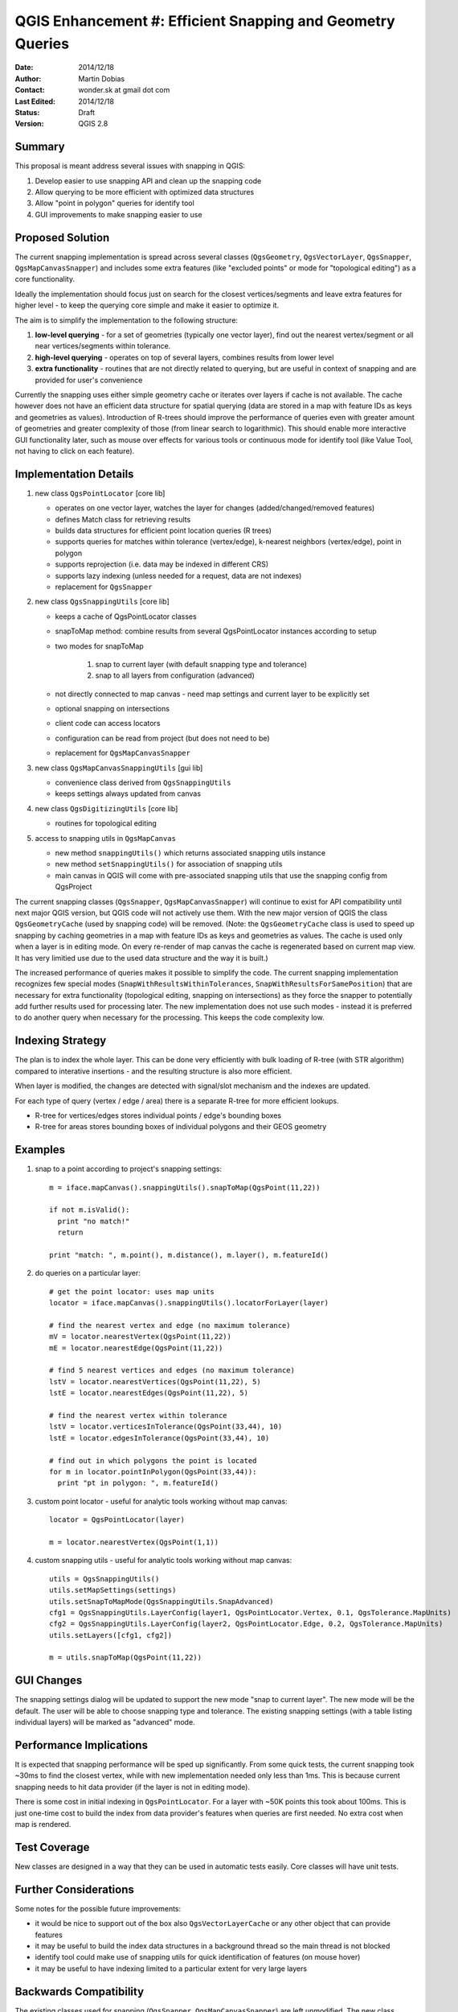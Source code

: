 .. _qep#[.#]:

========================================================================
QGIS Enhancement #: Efficient Snapping and Geometry Queries
========================================================================

:Date: 2014/12/18
:Author: Martin Dobias
:Contact: wonder.sk at gmail dot com
:Last Edited: 2014/12/18
:Status:  Draft
:Version: QGIS 2.8

Summary
----------

This proposal is meant address several issues with snapping in QGIS:

#. Develop easier to use snapping API and clean up the snapping code
#. Allow querying to be more efficient with optimized data structures
#. Allow "point in polygon" queries for identify tool
#. GUI improvements to make snapping easier to use


Proposed Solution
--------------------

The current snapping implementation is spread across several classes (``QgsGeometry``, ``QgsVectorLayer``, ``QgsSnapper``,
``QgsMapCanvasSnapper``) and includes some extra features (like "excluded points" or mode for "topological editing")
as a core functionality.

Ideally the implementation should focus just on search for the closest vertices/segments
and leave extra features for higher level - to keep the querying core simple and make it easier to optimize it.

The aim is to simplify the implementation to the following structure:

1. **low-level querying** - for a set of geometries (typically one vector layer), find out the nearest
   vertex/segment or all near vertices/segments within tolerance.
2. **high-level querying** - operates on top of several layers, combines results from lower level
3. **extra functionality** - routines that are not directly related to querying, but are useful in context of snapping
   and are provided for user's convenience

Currently the snapping uses either simple geometry cache or iterates over layers if cache is not available.
The cache however does not have an efficient data structure for spatial querying (data are stored
in a map with feature IDs as keys and geometries as values). Introduction of R-trees should improve
the performance of queries even with greater amount of geometries and greater complexity of those (from
linear search to logarithmic). This should enable more interactive GUI functionality later,
such as mouse over effects for various tools or continuous mode for identify tool
(like Value Tool, not having to click on each feature).

Implementation Details
----------------------

1. new class ``QgsPointLocator`` [core lib]

   - operates on one vector layer, watches the layer for changes (added/changed/removed features)
   - defines Match class for retrieving results
   - builds data structures for efficient point location queries (R trees)
   - supports queries for matches within tolerance (vertex/edge), k-nearest neighbors (vertex/edge), point in polygon
   - supports reprojection (i.e. data may be indexed in different CRS)
   - supports lazy indexing (unless needed for a request, data are not indexes)
   - replacement for ``QgsSnapper``


2. new class ``QgsSnappingUtils`` [core lib]

   - keeps a cache of QgsPointLocator classes
   - snapToMap method: combine results from several QgsPointLocator instances according to setup
   - two modes for snapToMap
   
       1. snap to current layer (with default snapping type and tolerance)
       2. snap to all layers from configuration (advanced)
   - not directly connected to map canvas - need map settings and current layer to be explicitly set
   - optional snapping on intersections
   - client code can access locators
   - configuration can be read from project (but does not need to be)
   - replacement for ``QgsMapCanvasSnapper``


3. new class ``QgsMapCanvasSnappingUtils`` [gui lib]

   - convenience class derived from ``QgsSnappingUtils``
   - keeps settings always updated from canvas


4. new class ``QgsDigitizingUtils`` [core lib]

   - routines for topological editing


5. access to snapping utils in ``QgsMapCanvas``

   - new method ``snappingUtils()`` which returns associated snapping utils instance
   - new method ``setSnappingUtils()`` for association of snapping utils
   - main canvas in QGIS will come with pre-associated snapping utils that use the snapping config from QgsProject

The current snapping classes (``QgsSnapper``, ``QgsMapCanvasSnapper``) will continue to exist for API compatibility
until next major QGIS version, but QGIS code will not actively use them. With the new major version of QGIS
the class ``QgsGeometryCache`` (used by snapping code) will be removed. (Note: the ``QgsGeometryCache`` class is
used to speed up snapping by caching geometries in a map with feature IDs as keys and geometries as values.
The cache is used only when a layer is in editing mode. On every re-render of map canvas the cache is regenerated
based on current map view. It has very limitied use due to the used data structure and the way it is built.)

The increased performance of queries makes it possible to simplify the code. The current snapping implementation
recognizes few special modes (``SnapWithResultsWithinTolerances``, ``SnapWithResultsForSamePosition``) that are necessary
for extra functionality (topological editing, snapping on intersections) as they force the snapper to potentially
add further results used for processing later. The new implementation does not use such modes - instead it is
preferred to do another query when necessary for the processing. This keeps the code complexity low.


Indexing Strategy
-----------------

The plan is to index the whole layer. This can be done very efficiently with bulk loading of R-tree
(with STR algorithm) compared to interative insertions - and the resulting structure is also more efficient.

When layer is modified, the changes are detected with signal/slot mechanism and the indexes are updated.

For each type of query (vertex / edge / area) there is a separate R-tree for more efficient lookups.

- R-tree for vertices/edges stores individual points / edge's bounding boxes
- R-tree for areas stores bounding boxes of individual polygons and their GEOS geometry


Examples
--------

1. snap to a point according to project's snapping settings::

    m = iface.mapCanvas().snappingUtils().snapToMap(QgsPoint(11,22))
  
    if not m.isValid():
      print "no match!"
      return

    print "match: ", m.point(), m.distance(), m.layer(), m.featureId()


2. do queries on a particular layer::

      # get the point locator: uses map units
      locator = iface.mapCanvas().snappingUtils().locatorForLayer(layer)
      
      # find the nearest vertex and edge (no maximum tolerance)
      mV = locator.nearestVertex(QgsPoint(11,22))
      mE = locator.nearestEdge(QgsPoint(11,22))
      
      # find 5 nearest vertices and edges (no maximum tolerance)
      lstV = locator.nearestVertices(QgsPoint(11,22), 5)
      lstE = locator.nearestEdges(QgsPoint(11,22), 5)
      
      # find the nearest vertex within tolerance
      lstV = locator.verticesInTolerance(QgsPoint(33,44), 10)
      lstE = locator.edgesInTolerance(QgsPoint(33,44), 10)
      
      # find out in which polygons the point is located
      for m in locator.pointInPolygon(QgsPoint(33,44)):
        print "pt in polygon: ", m.featureId()


3. custom point locator - useful for analytic tools working without map canvas::

      locator = QgsPointLocator(layer)
      
      m = locator.nearestVertex(QgsPoint(1,1))

4. custom snapping utils - useful for analytic tools working without map canvas::

      utils = QgsSnappingUtils()
      utils.setMapSettings(settings)
      utils.setSnapToMapMode(QgsSnappingUtils.SnapAdvanced)
      cfg1 = QgsSnappingUtils.LayerConfig(layer1, QgsPointLocator.Vertex, 0.1, QgsTolerance.MapUnits)
      cfg2 = QgsSnappingUtils.LayerConfig(layer2, QgsPointLocator.Edge, 0.2, QgsTolerance.MapUnits)
      utils.setLayers([cfg1, cfg2])
      
      m = utils.snapToMap(QgsPoint(11,22))


GUI Changes
-----------

The snapping settings dialog will be updated to support the new mode "snap to current layer".
The new mode will be the default.
The user will be able to choose snapping type and tolerance.
The existing snapping settings (with a table listing individual layers) will be marked as "advanced" mode.



Performance Implications
------------------------

It is expected that snapping performance will be sped up significantly.
From some quick tests, the current snapping took ~30ms to find the closest vertex, while with new implementation
needed only less than 1ms. This is because current snapping needs to hit data provider (if the layer is not in editing mode).

There is some cost in initial indexing in ``QgsPointLocator``. For a layer with ~50K points this took about 100ms.
This is just one-time cost to build the index from data provider's features when queries are first needed.
No extra cost when map is rendered.


Test Coverage
-------------

New classes are designed in a way that they can be used in automatic tests easily. Core classes will have unit tests.


Further Considerations
----------------------

Some notes for the possible future improvements:

- it would be nice to support out of the box also ``QgsVectorLayerCache`` or any other object that can provide features

- it may be useful to build the index data structures in a background thread so the main thread is not blocked

- identify tool could make use of snapping utils for quick identification of features (on mouse hover)

- it may be useful to have indexing limited to a particular extent for very large layers



Backwards Compatibility
-----------------------

The existing classes used for snapping (``QgsSnapper``, ``QgsMapCanvasSnapper``) are left unmodified.
The new class ``QgsSnappingUtils`` is able to read the snapping configuration as used in existing project files.


Voting History
--------------

(required)
